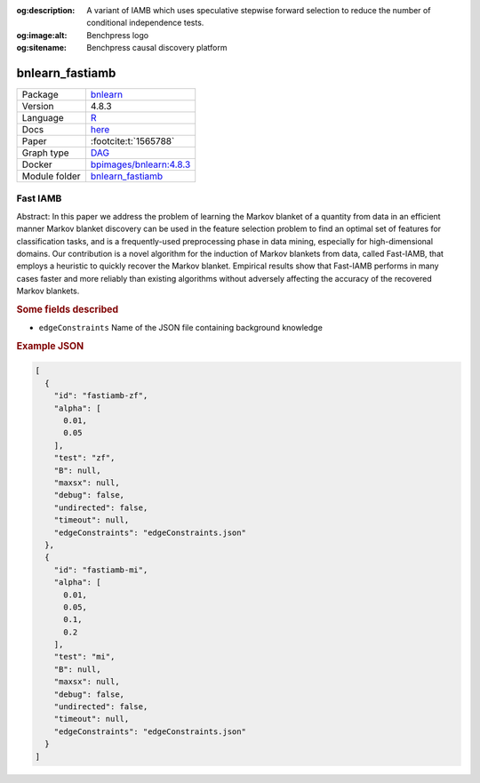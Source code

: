 


:og:description: A variant of IAMB which uses speculative stepwise forward selection to reduce the number of conditional independence tests.
:og:image:alt: Benchpress logo
:og:sitename: Benchpress causal discovery platform
 
.. meta::
    :title: Fast IAMB 
    :description: A variant of IAMB which uses speculative stepwise forward selection to reduce the number of conditional independence tests.


.. _bnlearn_fastiamb: 

bnlearn_fastiamb 
********************



.. list-table:: 

   * - Package
     - `bnlearn <https://www.bnlearn.com/>`__
   * - Version
     - 4.8.3
   * - Language
     - `R <https://www.r-project.org/>`__
   * - Docs
     - `here <https://www.bnlearn.com/documentation/man/constraint.html>`__
   * - Paper
     - :footcite:t:`1565788`
   * - Graph type
     - `DAG <https://en.wikipedia.org/wiki/Directed_acyclic_graph>`__
   * - Docker 
     - `bpimages/bnlearn:4.8.3 <https://hub.docker.com/r/bpimages/bnlearn/tags>`__

   * - Module folder
     - `bnlearn_fastiamb <https://github.com/felixleopoldo/benchpress/tree/master/workflow/rules/structure_learning_algorithms/bnlearn_fastiamb>`__



Fast IAMB 
-------------


Abstract: In this paper we address the problem of learning the Markov blanket of a quantity from data in an efficient manner Markov blanket discovery can be used in the feature selection problem to find an optimal set of features for classification tasks, and is a frequently-used preprocessing phase in data mining, especially for high-dimensional domains. Our contribution is a novel algorithm for the induction of Markov blankets from data, called Fast-IAMB, that employs a heuristic to quickly recover the Markov blanket. Empirical results show that Fast-IAMB performs in many cases faster and more reliably than existing algorithms without adversely affecting the accuracy of the recovered Markov blankets.

.. rubric:: Some fields described 
* ``edgeConstraints`` Name of the JSON file containing background knowledge 


.. rubric:: Example JSON


.. code-block:: json


    [
      {
        "id": "fastiamb-zf",
        "alpha": [
          0.01,
          0.05
        ],
        "test": "zf",
        "B": null,
        "maxsx": null,
        "debug": false,
        "undirected": false,
        "timeout": null,
        "edgeConstraints": "edgeConstraints.json"
      },
      {
        "id": "fastiamb-mi",
        "alpha": [
          0.01,
          0.05,
          0.1,
          0.2
        ],
        "test": "mi",
        "B": null,
        "maxsx": null,
        "debug": false,
        "undirected": false,
        "timeout": null,
        "edgeConstraints": "edgeConstraints.json"
      }
    ]

.. footbibliography::

